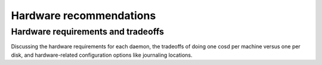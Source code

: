 ==========================
 Hardware recommendations
==========================

Hardware requirements and tradeoffs
===================================

Discussing the hardware requirements for each daemon, the tradeoffs of
doing one cosd per machine versus one per disk, and hardware-related
configuration options like journaling locations.
